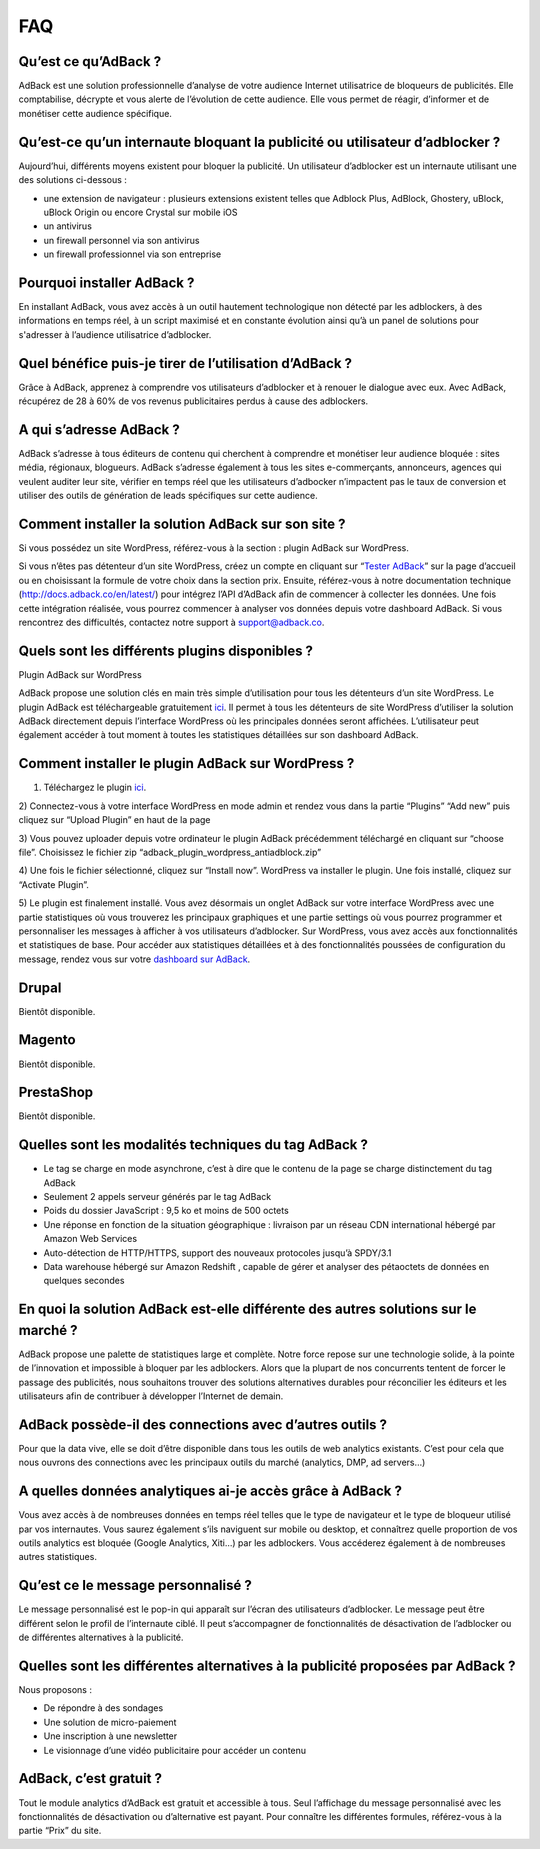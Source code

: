 FAQ
===

Qu’est ce qu’AdBack ?
---------------------
AdBack est une solution professionnelle d’analyse de votre audience Internet utilisatrice de bloqueurs de publicités.
Elle comptabilise, décrypte et vous alerte de l’évolution de cette audience. Elle vous permet de réagir, d’informer
et de monétiser cette audience spécifique.

Qu’est-ce qu’un internaute bloquant la publicité ou utilisateur d’adblocker ?
-----------------------------------------------------------------------------
Aujourd’hui, différents moyens existent pour bloquer la publicité. Un utilisateur d’adblocker est un internaute
utilisant une des solutions ci-dessous :

- une extension de navigateur : plusieurs extensions existent telles que Adblock Plus, AdBlock, Ghostery,
  uBlock, uBlock Origin ou encore Crystal sur mobile iOS
- un antivirus
- un firewall personnel via son antivirus
- un firewall professionnel via son entreprise

Pourquoi installer AdBack ?
---------------------------
En installant AdBack, vous avez accès à un outil hautement technologique non détecté par les adblockers, à des
informations en temps réel, à un script maximisé et en constante évolution ainsi qu’à un panel de solutions pour
s'adresser à l’audience utilisatrice d’adblocker.

Quel bénéfice puis-je tirer de l’utilisation d’AdBack ? 
-------------------------------------------------------
Grâce à AdBack, apprenez à comprendre vos utilisateurs d’adblocker et à renouer le dialogue avec eux. Avec AdBack,
récupérez de 28 à 60% de vos revenus publicitaires perdus à cause des adblockers.

A qui s’adresse AdBack ?
------------------------
AdBack s’adresse à tous éditeurs de contenu qui cherchent à comprendre et monétiser leur audience bloquée : sites
média, régionaux, blogueurs. AdBack s’adresse également à tous les sites e-commerçants, annonceurs, agences qui
veulent auditer leur site, vérifier en temps réel que les utilisateurs d’adbocker n’impactent pas le taux de conversion
et utiliser des outils de génération de leads spécifiques sur cette audience.

Comment installer la solution AdBack sur son site ?
---------------------------------------------------
Si vous possédez un site WordPress, référez-vous à la section : plugin AdBack sur WordPress.

Si vous n’êtes pas détenteur d’un site WordPress, créez un compte en cliquant sur “`Tester AdBack`_” sur la page
d’accueil ou en choisissant la formule de votre choix dans la section prix. Ensuite, référez-vous à notre
documentation technique (http://docs.adback.co/en/latest/) pour intégrez l’API d’AdBack afin de commencer à collecter
les données. Une fois cette intégration réalisée, vous pourrez commencer à analyser vos données depuis votre
dashboard AdBack. Si vous rencontrez des difficultés, contactez notre support à support@adback.co.

Quels sont les différents plugins disponibles ?
-----------------------------------------------
Plugin AdBack sur WordPress

AdBack propose une solution clés en main très simple d’utilisation pour tous les détenteurs d’un site WordPress.
Le plugin AdBack est téléchargeable gratuitement ici_. Il permet à tous les détenteurs de site WordPress d’utiliser
la solution AdBack directement depuis l’interface WordPress où les principales données seront affichées.
L’utilisateur peut  également accéder à tout moment à toutes les statistiques détaillées sur son dashboard AdBack.

Comment installer le plugin AdBack sur WordPress ?
--------------------------------------------------

1) Téléchargez le plugin ici_.

2) Connectez-vous à votre interface WordPress en mode admin et rendez vous dans la partie “Plugins” “Add new”
puis cliquez sur “Upload Plugin” en haut de la page

.. image:: img/wordpress_addplugin1.png

3) Vous pouvez uploader depuis votre ordinateur le plugin AdBack précédemment téléchargé en cliquant sur “choose file”.
Choisissez le fichier zip “adback_plugin_wordpress_antiadblock.zip”

.. image:: img/wordpress_addplugin2.png

4) Une fois le fichier sélectionné, cliquez sur “Install now”. WordPress va installer le plugin. Une fois
installé, cliquez sur “Activate Plugin”.

.. image:: img/wordpress_addplugin3.png

5) Le plugin est finalement installé. Vous avez désormais un onglet AdBack sur votre interface WordPress
avec une partie statistiques où vous trouverez les principaux graphiques et une partie settings où vous pourrez
programmer et personnaliser les messages à afficher à vos utilisateurs d’adblocker. Sur WordPress, vous avez accès
aux fonctionnalités et statistiques de base. Pour accéder aux statistiques détaillées et à des fonctionnalités poussées
de configuration du message, rendez vous sur votre `dashboard sur AdBack`_.

.. image:: img/wordpress_addplugin4.png

Drupal
------
Bientôt disponible. 

Magento
-------
Bientôt disponible.

PrestaShop
----------
Bientôt disponible.

Quelles sont les modalités techniques du tag AdBack ?
-----------------------------------------------------
- Le tag se charge en mode asynchrone, c’est à dire que le contenu de la page se charge distinctement du tag AdBack
- Seulement 2 appels serveur générés par le tag AdBack 
- Poids du dossier JavaScript : 9,5 ko et moins de 500 octets
- Une réponse en fonction de la situation géographique : livraison par un réseau CDN international hébergé par Amazon Web Services
- Auto-détection de HTTP/HTTPS, support des nouveaux protocoles jusqu’à SPDY/3.1
- Data warehouse hébergé sur Amazon Redshift , capable de gérer et analyser des pétaoctets de données en quelques secondes

En quoi la solution AdBack est-elle différente des autres solutions sur le marché ?
-----------------------------------------------------------------------------------
AdBack propose une palette de statistiques large et complète. Notre force repose sur une technologie solide, à la
pointe de l’innovation et impossible à bloquer par les adblockers. Alors que la plupart de nos concurrents tentent
de forcer le passage des publicités, nous souhaitons trouver des solutions alternatives durables pour réconcilier les
éditeurs et les utilisateurs afin de contribuer à développer l’Internet de demain.

AdBack possède-il des connections avec d’autres outils ?
--------------------------------------------------------
Pour que la data vive, elle se doit d’être disponible dans tous les outils de web analytics existants. C’est pour
cela que nous ouvrons des connections avec les principaux outils du marché (analytics, DMP, ad servers…)

A quelles données analytiques ai-je accès grâce à AdBack ?
----------------------------------------------------------
Vous avez accès à de nombreuses données en temps réel telles que le type de navigateur et le type de bloqueur
utilisé par vos internautes. Vous saurez également s’ils naviguent sur mobile ou desktop, et connaîtrez quelle
proportion de vos outils analytics est bloquée (Google Analytics, Xiti…) par les adblockers. Vous accéderez
également à de nombreuses autres statistiques.

Qu’est ce le message personnalisé ?
-----------------------------------
Le message personnalisé est le pop-in qui apparaît sur l’écran des utilisateurs d’adblocker. Le message peut
être différent selon le profil de l’internaute ciblé. Il peut s’accompagner de fonctionnalités de désactivation
de l’adblocker ou de différentes alternatives à la publicité.

Quelles sont les différentes alternatives à la publicité proposées par AdBack ?
-------------------------------------------------------------------------------
Nous proposons :

- De répondre à des sondages
- Une solution de micro-paiement
- Une inscription à une newsletter
- Le visionnage d’une vidéo publicitaire pour accéder un contenu

AdBack, c’est gratuit ?
-----------------------
Tout le module analytics d’AdBack est gratuit et accessible à tous. Seul l’affichage du message personnalisé
avec les fonctionnalités de désactivation ou d’alternative est payant. Pour connaître les différentes formules,
référez-vous à la partie “Prix” du site.

.. _Tester AdBack: https://www.adback.co/fr/register/
.. _ici: https://www.adback.co/adback_plugin_wordpress_antiadblock.zip
.. _dashboard sur AdBack: https://www.adback.co/en/sites/dashboard
